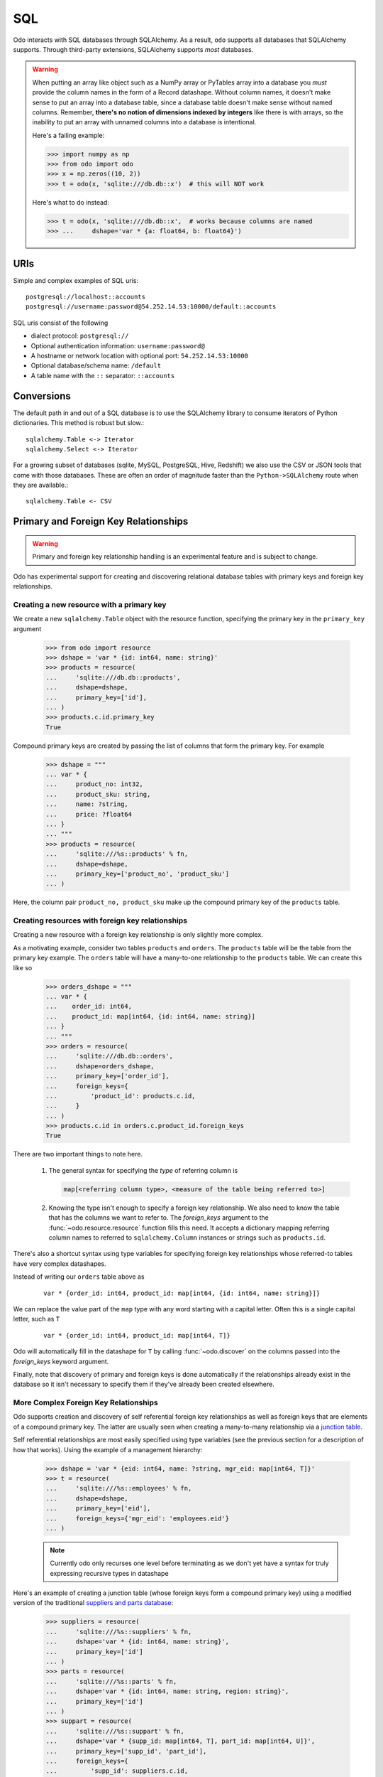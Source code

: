 SQL
===

Odo interacts with SQL databases through SQLAlchemy.  As a result, ``odo``
supports all databases that SQLAlchemy supports.  Through third-party
extensions, SQLAlchemy supports *most* databases.

.. warning::

   When putting an array like object such as a NumPy array or PyTables array
   into a database you *must* provide the column names in the form of a Record
   datashape. Without column names, it doesn't make sense to put an array into
   a database table, since a database table doesn't make sense without named
   columns. Remember, **there's no notion of dimensions indexed by integers**
   like there is with arrays, so the inability to put an array with unnamed
   columns into a database is intentional.

   Here's a failing example:

   .. code-block:: python

      >>> import numpy as np
      >>> from odo import odo
      >>> x = np.zeros((10, 2))
      >>> t = odo(x, 'sqlite:///db.db::x')  # this will NOT work

   Here's what to do instead:

   .. code-block:: python

      >>> t = odo(x, 'sqlite:///db.db::x',  # works because columns are named
      >>> ...     dshape='var * {a: float64, b: float64}')

URIs
----

Simple and complex examples of SQL uris::

    postgresql://localhost::accounts
    postgresql://username:password@54.252.14.53:10000/default::accounts

SQL uris consist of the following

* dialect protocol:  ``postgresql://``
* Optional authentication information:  ``username:password@``
* A hostname or network location with optional port:  ``54.252.14.53:10000``
* Optional database/schema name:  ``/default``
* A table name with the ``::`` separator:  ``::accounts``


Conversions
-----------

The default path in and out of a SQL database is to use the SQLAlchemy library
to consume iterators of Python dictionaries.  This method is robust but slow.::

    sqlalchemy.Table <-> Iterator
    sqlalchemy.Select <-> Iterator

For a growing subset of databases (sqlite, MySQL, PostgreSQL, Hive,
Redshift) we also use the CSV or JSON tools that come with those databases.
These are often an order of magnitude faster than the ``Python->SQLAlchemy``
route when they are available.::

    sqlalchemy.Table <- CSV


Primary and Foreign Key Relationships
-------------------------------------

.. versionadded:: 0.3.4

.. warning::

   Primary and foreign key relationship handling is an experimental feature and
   is subject to change.

Odo has experimental support for creating and discovering relational database
tables with primary keys and foreign key relationships.

Creating a new resource with a primary key
~~~~~~~~~~~~~~~~~~~~~~~~~~~~~~~~~~~~~~~~~~

We create a new ``sqlalchemy.Table`` object with the resource function,
specifying the primary key in the ``primary_key`` argument

   .. code-block:: python

      >>> from odo import resource
      >>> dshape = 'var * {id: int64, name: string}'
      >>> products = resource(
      ...     'sqlite:///db.db::products',
      ...     dshape=dshape,
      ...     primary_key=['id'],
      ... )
      >>> products.c.id.primary_key
      True

Compound primary keys are created by passing the list of columns that form the
primary key. For example

   .. code-block:: python

      >>> dshape = """
      ... var * {
      ...     product_no: int32,
      ...     product_sku: string,
      ...     name: ?string,
      ...     price: ?float64
      ... }
      ... """
      >>> products = resource(
      ...     'sqlite:///%s::products' % fn,
      ...     dshape=dshape,
      ...     primary_key=['product_no', 'product_sku']
      ... )

Here, the column pair ``product_no, product_sku`` make up the compound primary
key of the ``products`` table.

Creating resources with foreign key relationships
~~~~~~~~~~~~~~~~~~~~~~~~~~~~~~~~~~~~~~~~~~~~~~~~~

Creating a new resource with a foreign key relationship is only slightly more
complex.

As a motivating example, consider two tables ``products`` and ``orders``. The
``products`` table will be the table from the primary key example. The
``orders`` table will have a many-to-one relationship to the ``products``
table. We can create this like so

   .. code-block:: python

      >>> orders_dshape = """
      ... var * {
      ...    order_id: int64,
      ...    product_id: map[int64, {id: int64, name: string}]
      ... }
      ... """
      >>> orders = resource(
      ...     'sqlite:///db.db::orders',
      ...     dshape=orders_dshape,
      ...     primary_key=['order_id'],
      ...     foreign_keys={
      ...         'product_id': products.c.id,
      ...     }
      ... )
      >>> products.c.id in orders.c.product_id.foreign_keys
      True

There are two important things to note here.

   1. The general syntax for specifying the *type* of referring column is

      .. code-block:: python

         map[<referring column type>, <measure of the table being referred to>]

   2. Knowing the type isn't enough to specify a foreign key relationship. We
      also need to know the table that has the columns we want to refer to. The
      `foreign_keys` argument to the :func:`~odo.resource.resource` function
      fills this need. It accepts a dictionary mapping referring column
      names to referred to ``sqlalchemy.Column`` instances or strings such as
      ``products.id``.

There's also a shortcut syntax using type variables for specifying foreign
key relationships whose referred-to tables have very complex datashapes.

Instead of writing our ``orders`` table above as

   ::

      var * {order_id: int64, product_id: map[int64, {id: int64, name: string}]}

We can replace the value part of the ``map`` type with any word starting with a
capital letter. Often this is a single capital letter, such as ``T``

   ::

      var * {order_id: int64, product_id: map[int64, T]}

Odo will automatically fill in the datashape for ``T`` by calling
:func:`~odo.discover` on the columns passed into the `foreign_keys` keyword
argument.

Finally, note that discovery of primary and foreign keys is done automatically
if the relationships already exist in the database so it isn't necessary to
specify them if they've already been created elsewhere.

More Complex Foreign Key Relationships
~~~~~~~~~~~~~~~~~~~~~~~~~~~~~~~~~~~~~~

Odo supports creation and discovery of self referential foreign key
relationships as well as foreign keys that are elements of a compound primary
key. The latter are usually seen when creating a many-to-many relationship via
a `junction table <https://en.wikipedia.org/wiki/Junction_table>`_.

Self referential relationships are most easily specified using type variables
(see the previous section for a description of how that works). Using the
example of a management hierarchy:

   .. code-block:: python

      >>> dshape = 'var * {eid: int64, name: ?string, mgr_eid: map[int64, T]}'
      >>> t = resource(
      ...     'sqlite:///%s::employees' % fn,
      ...     dshape=dshape,
      ...     primary_key=['eid'],
      ...     foreign_keys={'mgr_eid': 'employees.eid'}
      ... )

   .. note::

      Currently odo only recurses one level before terminating as we don't yet
      have a syntax for truly expressing recursive types in datashape

Here's an example of creating a junction table (whose foreign keys form a
compound primary key) using a modified version of the traditional
`suppliers and parts database <https://en.wikipedia.org/wiki/Suppliers_and_Parts_database>`_:

   .. code-block:: python

      >>> suppliers = resource(
      ...     'sqlite:///%s::suppliers' % fn,
      ...     dshape='var * {id: int64, name: string}',
      ...     primary_key=['id']
      ... )
      >>> parts = resource(
      ...     'sqlite:///%s::parts' % fn,
      ...     dshape='var * {id: int64, name: string, region: string}',
      ...     primary_key=['id']
      ... )
      >>> suppart = resource(
      ...     'sqlite:///%s::suppart' % fn,
      ...     dshape='var * {supp_id: map[int64, T], part_id: map[int64, U]}',
      ...     primary_key=['supp_id', 'part_id'],
      ...     foreign_keys={
      ...         'supp_id': suppliers.c.id,
      ...         'part_id': parts.c.id
      ...     }
      ... )
      >>> from odo import discover
      >>> print(discover(suppart))
      var * {
          supp_id: map[int64, {id: int64, name: string}],
          part_id: map[int64, {id: int64, name: string, region: string}]
      }

Foreign Key Relationship Failure Modes
~~~~~~~~~~~~~~~~~~~~~~~~~~~~~~~~~~~~~~

Some databases support the notion of having a foreign key reference one column
from another table's compound primary key. For example

   .. code-block:: python

      >>> product_dshape = """
      ... var * {
      ...     product_no: int32,
      ...     product_sku: string,
      ...     name: ?string,
      ...     price: ?float64
      ... }
      ... """
      >>> products = resource(
      ...     'sqlite:///%s::products' % fn,
      ...     dshape=product_dshape,
      ...     primary_key=['product_no', 'product_sku']
      ... )
      >>> orders_dshape = """
      ... var * {
      ...   order_id: int32,
      ...   product_no: map[int32, T],
      ...   quantity: ?int32
      ... }
      ... """
      >>> orders = resource(
      ...     'sqlite:///%s::orders' % fn,
      ...     dshape=orders_dshape,
      ...     primary_key=['order_id'],
      ...     foreign_keys={
      ...         'product_no': products.c.product_no
      ...         # no reference to product_sku, okay for sqlite, but not postgres
      ...     }
      ... )

Here we see that when the ``orders`` table is constructed, only one of the
columns contained in the primary key of the ``products`` table is included.

SQLite is an example of one database that allows this. Other databases such as
PostgreSQL will raise an error if the table containing the foreign keys doesn't
have a reference to all of the columns of the compound primary key.

Odo has no opinion on this, so if the database allows it, then odo will allow
it. **This is an intentional choice**.

However, it can also lead to confusing situations where something works with
SQLite, but not with PostgreSQL. These are not bugs in odo, they are an
explicit choice to allow flexibility with potentially large already-existing
systems.

Amazon Redshift
---------------

When using Amazon Redshift the error reporting leaves much to be desired.
Many errors look like this::

    InternalError: (psycopg2.InternalError) Load into table 'tmp0' failed.  Check 'stl_load_errors' system table for details.

If you're reading in CSV data from S3, check to make sure that

   1. The delimiter is correct. We can't correctly infer everything, so you may
      have to pass that value in as e.g., ``delimiter='|'``.
   2. You passed in the ``compression='gzip'`` keyword argument if your data
      are compressed as gzip files.

If you're still getting an error and you're sure both of the above are
correct, please report a bug on
`the odo issue tracker <https://github.com/blaze/odo/issues>`_

We have an open issue (:issue:`298`) to discuss how to better handle the
problem of error reporting when using Redshift.
